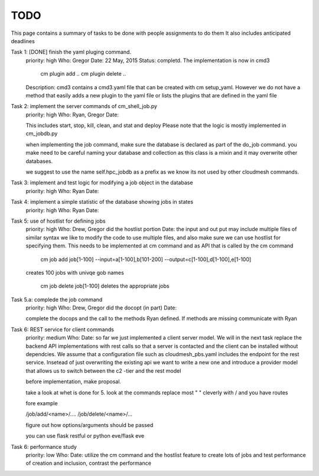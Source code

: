 TODO
=====

This page contains a summary of tasks to be done with people assignments to do them
It also includes anticipated deadlines

Task 1: [DONE] finish the yaml pluging command.
    priority: high
    Who: Gregor
    Date: 22 May, 2015
    Status: completd. The implementation is now in cmd3

       cm plugin add ..
       cm plugin delete ..

    Description: cmd3 contains a cmd3.yaml file that can be created with
    cm setup_yaml. However we do not have a method that easily adds a new
    plugin to the yaml file or lists the plugins that are defined in the
    yaml file

Task 2: implement the server commands of cm_shell_job.py
    priority: high
    Who: Ryan, Gregor
    Date:

    This includes start, stop, kill, clean, and stat and deploy
    Please note that the logic is mostly implemented in cm_jobdb.py

    when implementing the job command, make sure the database is declared as
    part of the do_job command. you make need to be careful naming your
    database and collection as this class is a mixin and it may overwrite
    other databases.

    we suggest to use the name self.hpc_jobdb as a prefix as we know its
    not used by other cloudmesh commands.

Task 3: implement and test logic for modifying a job object in the database
    priority: high
    Who: Ryan
    Date:

Task 4: implement a simple statistic of the database showing jobs in states
    priority: high
    Who: Ryan
    Date:

Task 5: use of hostlist for defining jobs
    priority: high
    Who: Drew, Gregor did the hostlist portion
    Date:
    the input and out put may include multiple files of similar syntax
    we like to modify the code to use multiple files, and also make sure we
    can use hostlist for specifying them. This needs to be implemented at cm
    command and as API that is called by the cm command
    
        cm job add job[1-100] --input=a[1-100],b[101-200] --output=c[1-100],d[1-100],e[1-100]
        
    creates 100 jobs with univqe gob names
    
        cm job delete job[1-100] deletes the appropriate jobs

Task 5.a: complede the job command
    priority: high
    Who: Drew, Gregor did the docopt (in part)
    Date:

    complete the docops and the call to the methods Ryan defined. If
    methods are missing communicate with Ryan

	
Task 6: REST service for client commands
    priority: medium
    Who:
    Date:
    so far we just implemented a client server model. We will in the next task
    replace the backend API implementations with rest calls so that a server is
    contacted and the client can be installed without dependcies.
    We assume that a configuration file such as cloudmesh_pbs.yaml
    includes the endpoint for the rest service. Insetead of just overwriting the existing
    api we want to write a new one and introduce a provider model that allows us to switch
    between the c2 -tier and the rest model

    before implementation, make proposal.

    take a look at whet is done for 5. look at the commands replace
    most " " cleverly with / and you have routes

    fore example

    /job/add/<name>/....
    /job/delete/<name>/...

    figure out how options/arguments should be passed

    you can use flask restful
    or python eve/flask eve
    
Task 6: performance study
    priority: low
    Who:
    Date:
    utilize the cm command and the hostlist feature to create lots of jobs and test
    performance of creation and inclusion, contrast the performance

